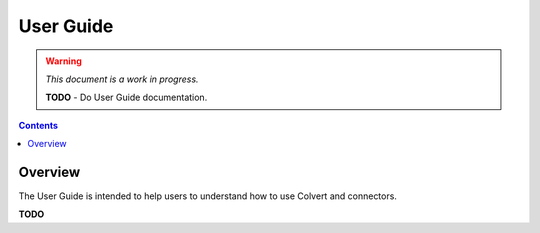 ##########
User Guide
##########

.. warning::
    *This document is a work in progress.*

    **TODO** - Do User Guide documentation.

.. contents::

Overview
========

The User Guide is intended to help users to understand how to use Colvert and connectors.

**TODO**
